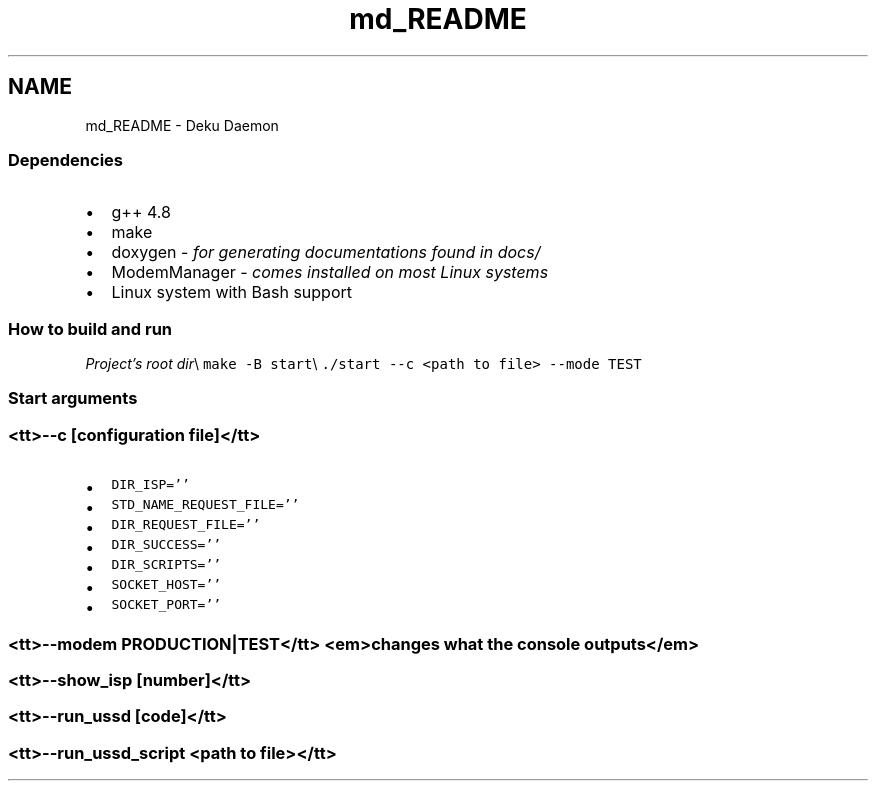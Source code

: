 .TH "md_README" 3 "Tue Mar 10 2020" "Version 0.5" "Afkanerd-DekuDaemon" \" -*- nroff -*-
.ad l
.nh
.SH NAME
md_README \- Deku Daemon 

.SS "Dependencies"
.IP "\(bu" 2
g++ 4\&.8
.IP "\(bu" 2
make
.IP "\(bu" 2
doxygen - \fIfor generating documentations found in docs/\fP
.IP "\(bu" 2
ModemManager - \fIcomes installed on most Linux systems\fP
.IP "\(bu" 2
Linux system with Bash support 
.PP
.SS "How to build and run"
\fIProject's root dir\fP\\ \fCmake -B start\fP\\ \fC\&./start --c <path to file> --mode TEST\fP 
.SS "Start arguments"
.SS "<tt>--c [configuration file]</tt>"
.IP "\(bu" 2
\fCDIR_ISP=''\fP
.IP "\(bu" 2
\fCSTD_NAME_REQUEST_FILE=''\fP
.IP "\(bu" 2
\fCDIR_REQUEST_FILE=''\fP
.IP "\(bu" 2
\fCDIR_SUCCESS=''\fP
.IP "\(bu" 2
\fCDIR_SCRIPTS=''\fP
.IP "\(bu" 2
\fCSOCKET_HOST=''\fP
.IP "\(bu" 2
\fCSOCKET_PORT=''\fP 
.PP
.SS "<tt>--modem PRODUCTION|TEST</tt> <em>changes what the console outputs</em>"
.SS "<tt>--show_isp [number]</tt>"
.SS "<tt>--run_ussd [code]</tt>"
.SS "<tt>--run_ussd_script <path to file></tt>"


